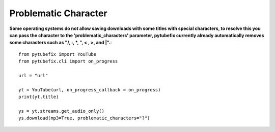 .. _problematic_characters:

Problematic Character
=====================

**Some operating systems do not allow saving downloads with some titles with special characters, to resolve this you can pass the character to the 'problematic_characters' parameter, pytubefix currently already automatically removes some characters such as "/, :, *, ", < , >, and |".**::

        from pytubefix import YouTube
        from pytubefix.cli import on_progress
        
        url = "url"
        
        yt = YouTube(url, on_progress_callback = on_progress)
        print(yt.title)
        
        ys = yt.streams.get_audio_only()
        ys.download(mp3=True, problematic_characters="?")